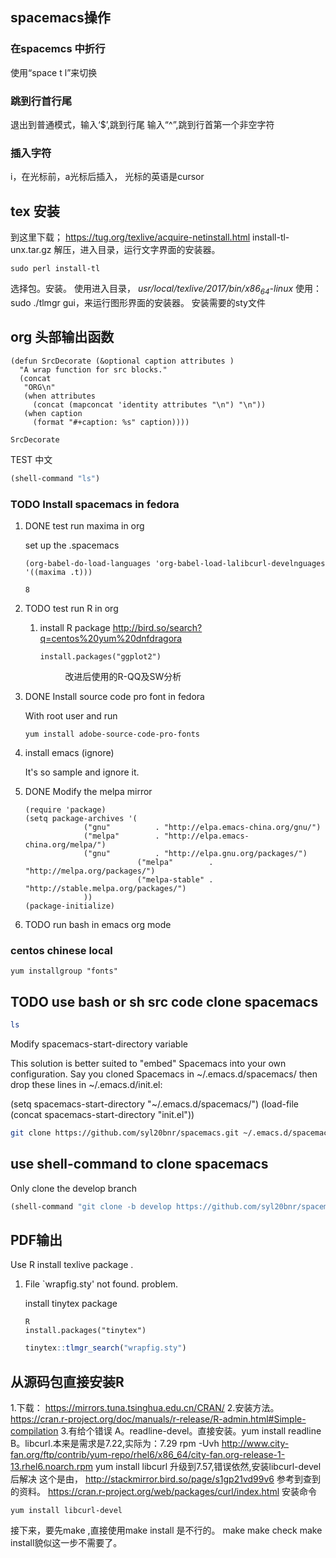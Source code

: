 #+LATEX_HEADER: \usepackage{CJKutf8}                   % 中英文混排
#+LaTeX_HEADER: \begin{CJK}{UTF8}{gbsn}
#+LaTeX_HEADER: \hypersetup{bookmarks=true}
#+LATEX_HEADER: \usepackage[left=2.0cm, right=2.0cm, top=2.00cm, bottom=2.00cm]{geometry}
** spacemacs操作
*** 在spacemcs 中折行
  使用“space t l”来切换 
*** 跳到行首行尾
退出到普通模式，输入‘$’,跳到行尾
输入“^”,跳到行首第一个非空字符
*** 插入字符
i，在光标前，a光标后插入， 光标的英语是cursor
** tex 安装
 到这里下载；
 https://tug.org/texlive/acquire-netinstall.html
 install-tl-unx.tar.gz
 解压，进入目录，运行文字界面的安装器。
 #+BEGIN_EXAMPLE
 sudo perl install-tl
 #+END_EXAMPLE
 选择包。安装。
 使用进入目录， /usr/local/texlive/2017/bin/x86_64-linux/
 使用：sudo ./tlmgr gui，来运行图形界面的安装器。
 安装需要的sty文件
** org 头部输出函数

#+name: autoplothead
#+BEGIN_SRC emacs-lisp :
(defun SrcDecorate (&optional caption attributes )
  "A wrap function for src blocks."
  (concat
   "ORG\n"
   (when attributes
     (concat (mapconcat 'identity attributes "\n") "\n"))
   (when caption
     (format "#+caption: %s" caption))))
#+END_SRC

#+RESULTS: autoplothead
: SrcDecorate

**** TEST 中文
   #+BEGIN_SRC emacs-lisp
   (shell-command "ls")
   #+END_SRC

*** TODO Install spacemacs in fedora
**** DONE test run maxima in org
set up the .spacemacs
#+BEGIN_EXAMPLE
  (org-babel-do-load-languages 'org-babel-load-lalibcurl-develnguages '((maxima .t)))
#+END_EXAMPLE
#+RESULTS: test-maxima
: 8
**** TODO test run R in org 
***** install R package http://bird.so/search?q=centos%20yum%20dnfdragora
#+BEGIN_EXAMPLE
install.packages("ggplot2")
#+END_EXAMPLE

 #+BEGIN_SRC R -n :wrap (SrcDecorate "改进后使用的R-QQ及SW分析" '("#+attr_latex: :width 3in" "#+attr_org: :widtexport TEXINPUTS=/usr/local/texlive/2017/texmf-dist/tex/latex/latexconfigh 800" "#+name: fig:R35NewST"))  :results output graphics  :file figure/R35NewST.png :exports results
 L3501<-c(35.000,35.012,35.002,35.010,35.008,35.006,35.015,35.007,35.002,35.013,34.993,35.010,35.020,35.010,35.010,35.008,35.000,35.007,35.018,35.024,35.000,35.006,35.018,34.996,35.000)
 L3502<-c(34.998,35.011,35.001,35.009,35.009,35.007,35.004,34.998,35.003,35.002,34.989,34.998,35.000,35.000,35.009,35.009,34.988,35.009,35.010,35.018,34.990,35.002,35.015,34.989,34.992)
 L3503<-c(35.001,35.011,35.000,35.009,35.001,34.999,35.011,34.991,35.000,35.001,34.980,35.009,34.999,35.012,35.012,35.011,35.005,35.005,35.011,35.019,34.992,34.991,35.002,34.990,34.989)
 l35all<-c(L3501,L3502,L3503)
 qqnorm(l35all)#QQ图
 qqline(l35all)
 stest <- shapiro.test(l35all)#将SW检验输入到QQ图中方便查看
 str<-sprintf("p-value=%f",stest$p.value)
 text(-2, 35,str)
 #+end_src

 #+RESULTS:
 #+BEGIN_ORG
 #+attr_latex: :width 3in
 #+attr_org: :width 800
 #+name: fig:R35NewST
 #+caption: 改进后使用的R-QQ及SW分析
 [[file:figure/R35NewST.png]]
 #+END_ORG

**** DONE Install source code pro font in fedora
With root user and run 
#+BEGIN_EXAMPLE
yum install adobe-source-code-pro-fonts
#+END_EXAMPLE
**** install emacs (ignore)
It's so sample and ignore it.
**** DONE Modify the melpa mirror
#+BEGIN_EXAMPLE
(require 'package)
(setq package-archives '(
			 ("gnu"          . "http://elpa.emacs-china.org/gnu/")
			 ("melpa"        . "http://elpa.emacs-china.org/melpa/")
			 ("gnu"          . "http://elpa.gnu.org/packages/")
                         ("melpa"        . "http://melpa.org/packages/")
                         ("melpa-stable" . "http://stable.melpa.org/packages/")
			 ))
(package-initialize)
#+END_EXAMPLE
**** TODO run bash in emacs org mode

*** centos chinese local 
#+BEGIN_EXAMPLE
yum installgroup "fonts"
#+END_EXAMPLE 
** TODO use bash or sh src code clone spacemacs 
#+BEGIN_SRC sh
ls
#+END_SRC

Modify spacemacs-start-directory variable

This solution is better suited to "embed" Spacemacs into your own configuration. Say you cloned Spacemacs in ~/.emacs.d/spacemacs/ then drop these lines in ~/.emacs.d/init.el:

(setq spacemacs-start-directory "~/.emacs.d/spacemacs/")
(load-file (concat spacemacs-start-directory "init.el"))

#+BEGIN_SRC sh
git clone https://github.com/syl20bnr/spacemacs.git ~/.emacs.d/spacemacs/
#+END_SRC
** use shell-command to clone spacemacs
Only clone the develop branch
#+begin_src emacs-lisp
(shell-command "git clone -b develop https://github.com/syl20bnr/spacemacs.git ~/.emacs.d/")
#+end_src

#+RESULTS:
: 0


** PDF输出

**** Use R install texlive package .
*****  File `wrapfig.sty' not found. problem.
install tinytex package
#+BEGIN_EXAMPLE
R
install.packages("tinytex")
#+END_EXAMPLE

#+BEGIN_SRC R
tinytex::tlmgr_search("wrapfig.sty")
#+END_SRC

#+RESULTS:
: 127
** 从源码包直接安装R
1.下载：
https://mirrors.tuna.tsinghua.edu.cn/CRAN/
2.安装方法。
https://cran.r-project.org/doc/manuals/r-release/R-admin.html#Simple-compilation
3.有给个错误
A。readline-devel。直接安装。yum install readline
B。libcurl.本来是需求是7.22,实际为：7.29
rpm -Uvh http://www.city-fan.org/ftp/contrib/yum-repo/rhel6/x86_64/city-fan.org-release-1-13.rhel6.noarch.rpm
yum install libcurl
升级到7.57,错误依然,安装libcurl-devel 后解决
这个是由，
http://stackmirror.bird.so/page/s1gp21vd99v6
参考到查到的资料。
https://cran.r-project.org/web/packages/curl/index.html
安装命令
#+BEGIN_EXAMPLE
yum install libcurl-devel
#+END_EXAMPLE
接下来，要先make ,直接使用make install 是不行的。
make
make check
make install貌似这一步不需要了。

